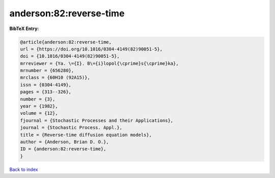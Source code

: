 anderson:82:reverse-time
========================

.. :cite:t:`anderson:82:reverse-time`

.. bibliography:: ../../All.bib

**BibTeX Entry:**

.. code-block:: bibtex

   @article{anderson:82:reverse-time,
   url = {https://doi.org/10.1016/0304-4149(82)90051-5},
   doi = {10.1016/0304-4149(82)90051-5},
   mrreviewer = {Ya. \={I}. B\={i}lopol{\cprime}s{\cprime}ka},
   mrnumber = {656280},
   mrclass = {60H10 (92A15)},
   issn = {0304-4149},
   pages = {313--326},
   number = {3},
   year = {1982},
   volume = {12},
   fjournal = {Stochastic Processes and their Applications},
   journal = {Stochastic Process. Appl.},
   title = {Reverse-time diffusion equation models},
   author = {Anderson, Brian D. O.},
   ID = {anderson:82:reverse-time},
   }

`Back to index <../index>`_

